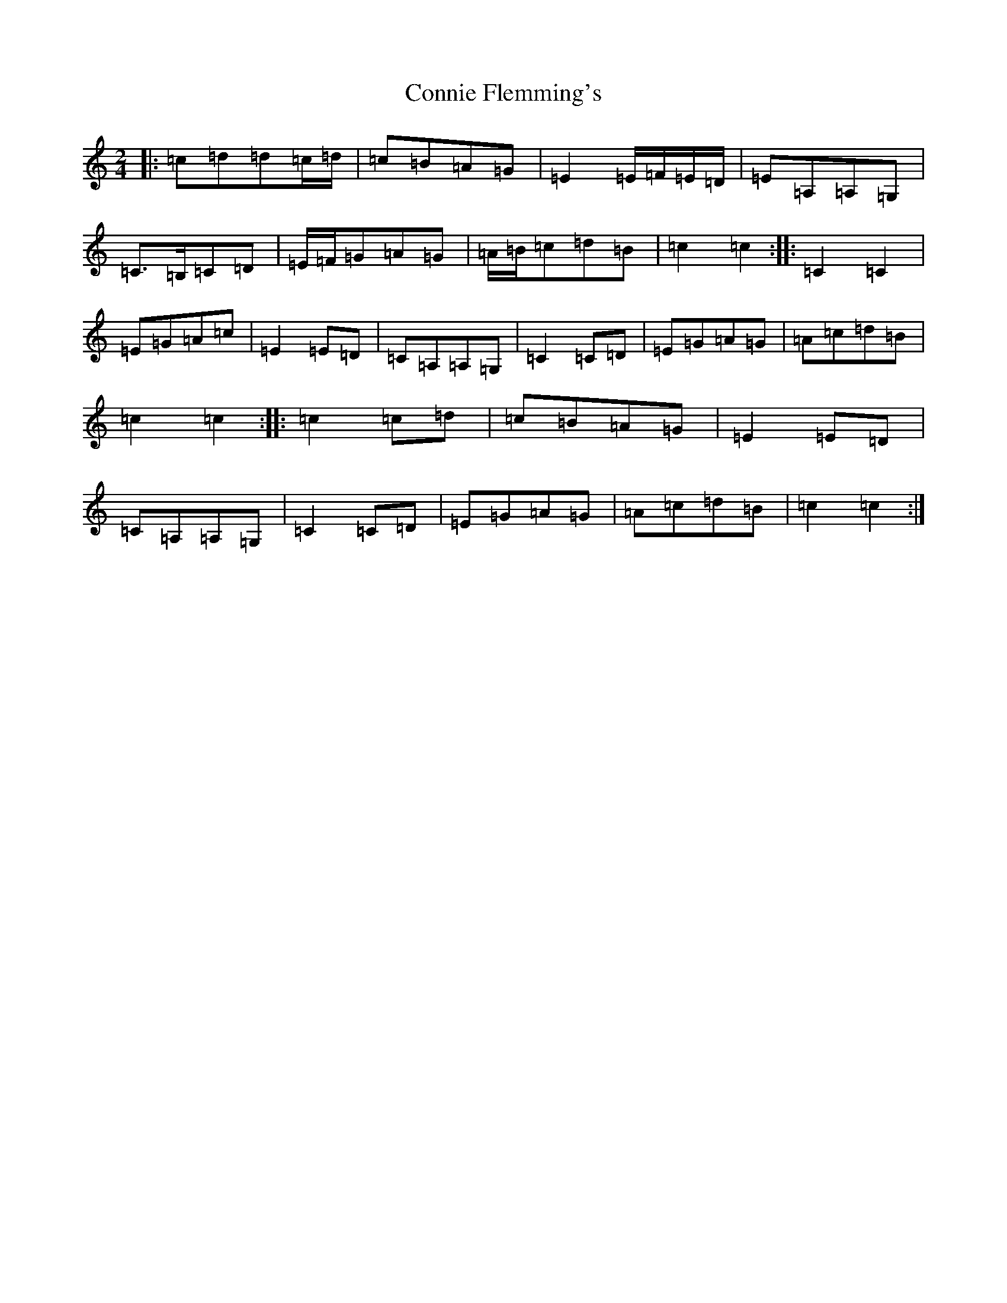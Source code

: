 X: 4123
T: Connie Flemming's
S: https://thesession.org/tunes/9014#setting19832
R: polka
M:2/4
L:1/8
K: C Major
|:=c=d=d=c/2=d/2|=c=B=A=G|=E2=E/2=F/2=E/2=D/2|=E=A,=A,=G,|=C>=B,=C=D|=E/2=F/2=G=A=G|=A/2=B/2=c=d=B|=c2=c2:||:=C2=C2|=E=G=A=c|=E2=E=D|=C=A,=A,=G,|=C2=C=D|=E=G=A=G|=A=c=d=B|=c2=c2:||:=c2=c=d|=c=B=A=G|=E2=E=D|=C=A,=A,=G,|=C2=C=D|=E=G=A=G|=A=c=d=B|=c2=c2:|